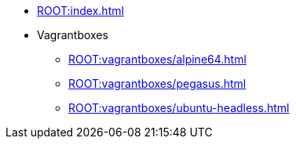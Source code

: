 * xref:ROOT:index.adoc[]
* Vagrantboxes
** xref:ROOT:vagrantboxes/alpine64.adoc[]
** xref:ROOT:vagrantboxes/pegasus.adoc[]
** xref:ROOT:vagrantboxes/ubuntu-headless.adoc[]
